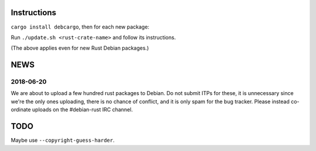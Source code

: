 Instructions
============

``cargo install debcargo``, then for each new package:

Run ``./update.sh <rust-crate-name>`` and follow its instructions.

(The above applies even for new Rust Debian packages.)


NEWS
====

2018-06-20
----------

We are about to upload a few hundred rust packages to Debian. Do not submit
ITPs for these, it is unnecessary since we're the only ones uploading, there is
no chance of conflict, and it is only spam for the bug tracker. Please instead
co-ordinate uploads on the #debian-rust IRC channel.


TODO
====

Maybe use ``--copyright-guess-harder``.
